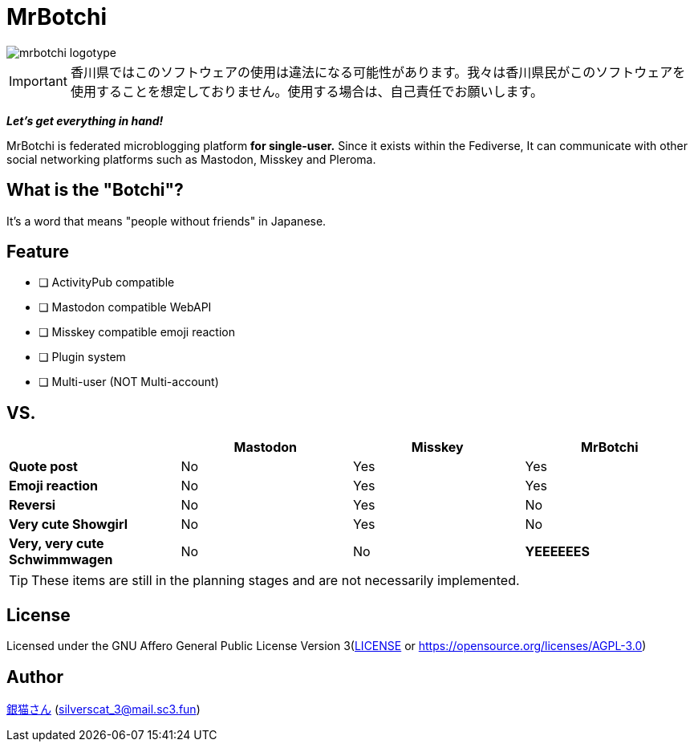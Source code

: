 = MrBotchi

image::./.content/mrbotchi-logotype.png[]

IMPORTANT: 香川県ではこのソフトウェアの使用は違法になる可能性があります。我々は香川県民がこのソフトウェアを使用することを想定しておりません。使用する場合は、自己責任でお願いします。

*_Let's get everything in hand!_*

MrBotchi is federated microblogging platform *for single-user.* Since it exists within the Fediverse, It can communicate with other social networking platforms such as Mastodon, Misskey and Pleroma.

== What is the "Botchi"?

It's a word that means "people without friends" in Japanese.

== Feature
* [ ] ActivityPub compatible
* [ ] Mastodon compatible WebAPI
* [ ] Misskey compatible emoji reaction
* [ ] Plugin system
* [ ] Multi-user (NOT Multi-account)

== VS.
|===
| ^|Mastodon ^|Misskey ^|MrBotchi

>s|Quote post ^.^|No ^.^|Yes ^.^|Yes
>s|Emoji reaction ^.^|No ^.^|Yes ^.^|Yes
>s|Reversi ^.^|No ^.^|Yes ^.^|No
>s|Very cute Showgirl ^.^|No ^.^|Yes ^.^|No
>s|Very, very cute Schwimmwagen ^.^|No ^.^|No ^.^s|YEEEEEES
|===

TIP: These items are still in the planning stages and are not necessarily implemented.

== License

Licensed under the GNU Affero General Public License Version 3(link:./LICENSE[LICENSE] or https://opensource.org/licenses/AGPL-3.0)

== Author

https://www.sc3.fun[銀猫さん] (link:mailto:silverscat_3@mail.sc3.fun[silverscat_3@mail.sc3.fun])
